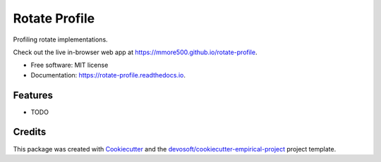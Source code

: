 ==============
Rotate Profile
==============


.. image:: https://img.shields.io/travis/mmore500/rotate-profile.svg
        :target: https://travis-ci.org/mmore500/rotate-profile

.. image:: https://readthedocs.org/projects/rotate-profile/badge/?version=latest
        :target: https://rotate-profile.readthedocs.io/en/latest/?badge=latest
        :alt: Documentation Status


Profiling rotate implementations.

Check out the live in-browser web app at `https://mmore500.github.io/rotate-profile`_.


* Free software: MIT license
* Documentation: https://rotate-profile.readthedocs.io.


Features
--------

* TODO

Credits
-------

This package was created with Cookiecutter_ and the `devosoft/cookiecutter-empirical-project`_ project template.


.. _`https://mmore500.github.io/rotate-profile`: https://mmore500.github.io/rotate-profile
.. _Cookiecutter: https://github.com/audreyr/cookiecutter
.. _`devosoft/cookiecutter-empirical-project`: https://github.com/devosoft/cookiecutter-empirical-project
